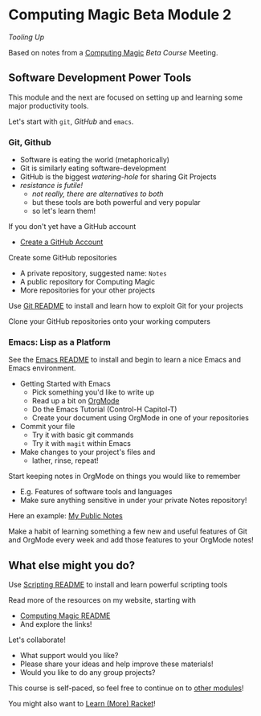 * Computing Magic Beta Module 2

/Tooling Up/

Based on notes from a [[https://github.com/GregDavidson/computing-magic#readme][Computing Magic]] [[mars-beta-notes.org][Beta Course]] Meeting.

** Software Development Power Tools

This module and the next are focused on setting up and learning some major
productivity tools.

Let's start with =git=, /GitHub/ and =emacs=.

*** Git, Github

- Software is eating the world (metaphorically)
- Git is similarly eating software-development
- GitHub is the biggest /watering-hole/ for sharing Git Projects
- /resistance is futile!/
      - /not really, there are alternatives to both/
      - but these tools are both powerful and very popular
      - so let's learn them!

If you don't yet have a GitHub account
- [[https://github.com/join][Create a GitHub Account]]

Create some GitHub repositories
- A private repository, suggested name: =Notes=
- A public repository for Computing Magic
- More repositories for your other projects

Use [[file:../../Software-Tools/git-readme.org][Git README]] to install and learn how to exploit Git for your projects

Clone your GitHub repositories onto your working computers

*** Emacs: Lisp as a Platform

See the [[file:../../Software-Tools/Emacs/emacs-readme.org][Emacs README]] to install and begin to learn a nice Emacs and Emacs
environment.

- Getting Started with Emacs
      - Pick something you'd like to write up
      - Read up a bit on [[https://orgmode.org][OrgMode]]
      - Do the Emacs Tutorial (Control-H Capitol-T)
      - Create your document using OrgMode in one of your repositories
- Commit your file
      - Try it with basic git commands
      - Try it with =magit= within Emacs
- Make changes to your project's files and
      - lather, rinse, repeat!

Start keeping notes in OrgMode on things you would like to remember
- E.g. Features of software tools and languages
- Make sure anything sensitive in under your private Notes repository!

Here an example: [[https://github.com/GregDavidson/Public-Notes][My Public Notes]]

Make a habit of learning something a few new and useful features of Git and
OrgMode every week and add those features to your OrgMode notes!

** What else might you do?

Use [[file:../../Software-Tools/scripting-readme.org][Scripting README]] to install and learn powerful scripting tools

Read more of the resources on my website, starting with
- [[https://github.com/GregDavidson/computing-magic#readme][Computing Magic README]]
- And explore the links!

Let's collaborate!
- What support would you like?
- Please share your ideas and help improve these materials!
- Would you like to do any group projects?

This course is self-paced, so feel free to continue on to [[file:../README.org][other modules]]!

You might also want to [[file:../../Racket/learn-racket.org][Learn (More) Racket]]!
